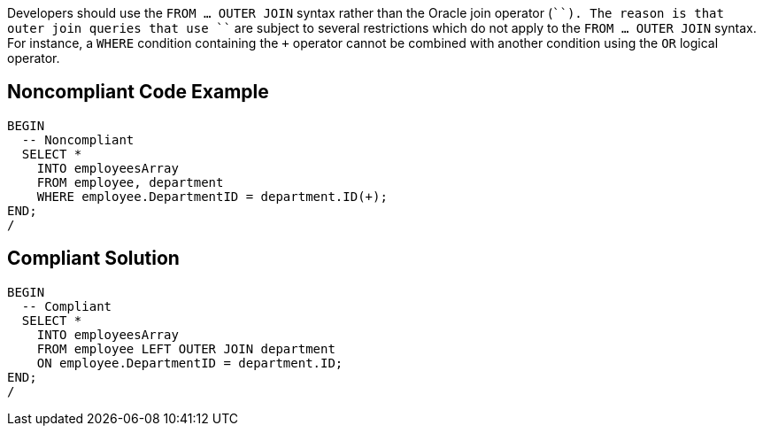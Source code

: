 Developers should use the ``FROM ... OUTER JOIN`` syntax rather than the Oracle join operator (``+``). The reason is that outer join queries that use ``+`` are subject to several restrictions which do not apply to the ``FROM ... OUTER JOIN`` syntax. For instance, a ``WHERE`` condition containing the ``+`` operator cannot be combined with another condition using the ``OR`` logical operator.


== Noncompliant Code Example

----
BEGIN
  -- Noncompliant
  SELECT *
    INTO employeesArray
    FROM employee, department
    WHERE employee.DepartmentID = department.ID(+);
END;
/
----


== Compliant Solution

----
BEGIN
  -- Compliant
  SELECT *
    INTO employeesArray
    FROM employee LEFT OUTER JOIN department
    ON employee.DepartmentID = department.ID;
END;
/
----

